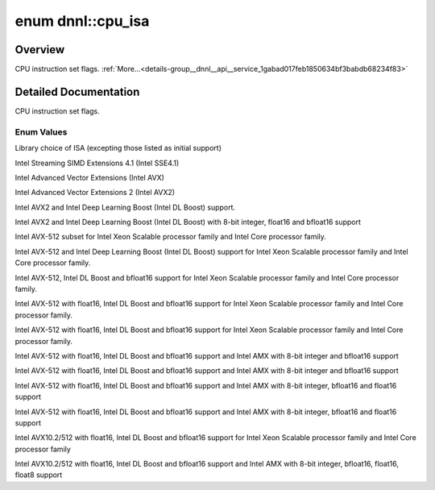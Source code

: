 .. index:: pair: enum; cpu_isa
.. _doxid-group__dnnl__api__service_1gabad017feb1850634bf3babdb68234f83:

enum dnnl::cpu_isa
==================

Overview
~~~~~~~~

CPU instruction set flags. :ref:`More...<details-group__dnnl__api__service_1gabad017feb1850634bf3babdb68234f83>`

.. ref-code-block:: cpp
	:class: doxyrest-overview-code-block

	#include <dnnl.hpp>

	enum cpu_isa
	{
	    :ref:`isa_default<doxid-group__dnnl__api__service_1ggabad017feb1850634bf3babdb68234f83a56a0edddbeaaf449d233434fb1860724>`          = dnnl_cpu_isa_default,
	    :ref:`sse41<doxid-group__dnnl__api__service_1ggabad017feb1850634bf3babdb68234f83ab14e8c38c0a37f70c070f2a862d30d65>`                = dnnl_cpu_isa_sse41,
	    :ref:`avx<doxid-group__dnnl__api__service_1ggabad017feb1850634bf3babdb68234f83a73758c37e4499f20ac5f995a144abba6>`                  = dnnl_cpu_isa_avx,
	    :ref:`avx2<doxid-group__dnnl__api__service_1ggabad017feb1850634bf3babdb68234f83a220c4ad92e33497ef256a48712352b84>`                 = dnnl_cpu_isa_avx2,
	    :ref:`avx2_vnni<doxid-group__dnnl__api__service_1ggabad017feb1850634bf3babdb68234f83a59548f83cb32f5f6272186734a9a711d>`            = dnnl_cpu_isa_avx2_vnni,
	    :ref:`avx2_vnni_2<doxid-group__dnnl__api__service_1ggabad017feb1850634bf3babdb68234f83aa62f186f7e3a3fc401aa9f91bb87b115>`          = dnnl_cpu_isa_avx2_vnni_2,
	    :ref:`avx512_core<doxid-group__dnnl__api__service_1ggabad017feb1850634bf3babdb68234f83aa427cc9f00ac692056a83a8cb5e37fa4>`          = dnnl_cpu_isa_avx512_core,
	    :ref:`avx512_core_vnni<doxid-group__dnnl__api__service_1ggabad017feb1850634bf3babdb68234f83acac6fe12844735aafd8fd1fd81738f8e>`     = dnnl_cpu_isa_avx512_core_vnni,
	    :ref:`avx512_core_bf16<doxid-group__dnnl__api__service_1ggabad017feb1850634bf3babdb68234f83af9b353b49d5aa4dfe76e22337b5a02cf>`     = dnnl_cpu_isa_avx512_core_bf16,
	    :ref:`avx10_1_512<doxid-group__dnnl__api__service_1ggabad017feb1850634bf3babdb68234f83aa2a2d3a294a2a278d9956c0334320ae4>`          = dnnl_cpu_isa_avx10_1_512,
	    :ref:`avx512_core_fp16<doxid-group__dnnl__api__service_1ggabad017feb1850634bf3babdb68234f83ae715ea1a784388f3588ed5434a333e93>`     = dnnl_cpu_isa_avx512_core_fp16,
	    :ref:`avx10_1_512_amx<doxid-group__dnnl__api__service_1ggabad017feb1850634bf3babdb68234f83aa519eef6a7ec3b4ebab589cbbcbe3b71>`      = dnnl_cpu_isa_avx10_1_512_amx,
	    :ref:`avx512_core_amx<doxid-group__dnnl__api__service_1ggabad017feb1850634bf3babdb68234f83ad49189665b06a3259b3bf3603319fd0d>`      = dnnl_cpu_isa_avx512_core_amx,
	    :ref:`avx10_1_512_amx_fp16<doxid-group__dnnl__api__service_1ggabad017feb1850634bf3babdb68234f83a9ddfa80466c291d53fa2942ff1aef76b>` = dnnl_cpu_isa_avx10_1_512_amx_fp16,
	    :ref:`avx512_core_amx_fp16<doxid-group__dnnl__api__service_1ggabad017feb1850634bf3babdb68234f83a0329053700e07b75bc2a41e5be282d83>` = dnnl_cpu_isa_avx512_core_amx_fp16,
	    :ref:`avx10_2_512<doxid-group__dnnl__api__service_1ggabad017feb1850634bf3babdb68234f83a69e1e28390ad581ad9d4b945bb876fa7>`          = dnnl_cpu_isa_avx10_2_512,
	    :ref:`avx10_2_512_amx_2<doxid-group__dnnl__api__service_1ggabad017feb1850634bf3babdb68234f83ab7ae67797823365aadbc9af4a1a1195c>`    = dnnl_cpu_isa_avx10_2_512_amx_2,
	};

.. _details-group__dnnl__api__service_1gabad017feb1850634bf3babdb68234f83:

Detailed Documentation
~~~~~~~~~~~~~~~~~~~~~~

CPU instruction set flags.

Enum Values
-----------

.. index:: pair: enumvalue; isa_default
.. _doxid-group__dnnl__api__service_1ggabad017feb1850634bf3babdb68234f83a56a0edddbeaaf449d233434fb1860724:

.. ref-code-block:: cpp
	:class: doxyrest-title-code-block

	isa_default

Library choice of ISA (excepting those listed as initial support)

.. index:: pair: enumvalue; sse41
.. _doxid-group__dnnl__api__service_1ggabad017feb1850634bf3babdb68234f83ab14e8c38c0a37f70c070f2a862d30d65:

.. ref-code-block:: cpp
	:class: doxyrest-title-code-block

	sse41

Intel Streaming SIMD Extensions 4.1 (Intel SSE4.1)

.. index:: pair: enumvalue; avx
.. _doxid-group__dnnl__api__service_1ggabad017feb1850634bf3babdb68234f83a73758c37e4499f20ac5f995a144abba6:

.. ref-code-block:: cpp
	:class: doxyrest-title-code-block

	avx

Intel Advanced Vector Extensions (Intel AVX)

.. index:: pair: enumvalue; avx2
.. _doxid-group__dnnl__api__service_1ggabad017feb1850634bf3babdb68234f83a220c4ad92e33497ef256a48712352b84:

.. ref-code-block:: cpp
	:class: doxyrest-title-code-block

	avx2

Intel Advanced Vector Extensions 2 (Intel AVX2)

.. index:: pair: enumvalue; avx2_vnni
.. _doxid-group__dnnl__api__service_1ggabad017feb1850634bf3babdb68234f83a59548f83cb32f5f6272186734a9a711d:

.. ref-code-block:: cpp
	:class: doxyrest-title-code-block

	avx2_vnni

Intel AVX2 and Intel Deep Learning Boost (Intel DL Boost) support.

.. index:: pair: enumvalue; avx2_vnni_2
.. _doxid-group__dnnl__api__service_1ggabad017feb1850634bf3babdb68234f83aa62f186f7e3a3fc401aa9f91bb87b115:

.. ref-code-block:: cpp
	:class: doxyrest-title-code-block

	avx2_vnni_2

Intel AVX2 and Intel Deep Learning Boost (Intel DL Boost) with 8-bit integer, float16 and bfloat16 support

.. index:: pair: enumvalue; avx512_core
.. _doxid-group__dnnl__api__service_1ggabad017feb1850634bf3babdb68234f83aa427cc9f00ac692056a83a8cb5e37fa4:

.. ref-code-block:: cpp
	:class: doxyrest-title-code-block

	avx512_core

Intel AVX-512 subset for Intel Xeon Scalable processor family and Intel Core processor family.

.. index:: pair: enumvalue; avx512_core_vnni
.. _doxid-group__dnnl__api__service_1ggabad017feb1850634bf3babdb68234f83acac6fe12844735aafd8fd1fd81738f8e:

.. ref-code-block:: cpp
	:class: doxyrest-title-code-block

	avx512_core_vnni

Intel AVX-512 and Intel Deep Learning Boost (Intel DL Boost) support for Intel Xeon Scalable processor family and Intel Core processor family.

.. index:: pair: enumvalue; avx512_core_bf16
.. _doxid-group__dnnl__api__service_1ggabad017feb1850634bf3babdb68234f83af9b353b49d5aa4dfe76e22337b5a02cf:

.. ref-code-block:: cpp
	:class: doxyrest-title-code-block

	avx512_core_bf16

Intel AVX-512, Intel DL Boost and bfloat16 support for Intel Xeon Scalable processor family and Intel Core processor family.

.. index:: pair: enumvalue; avx10_1_512
.. _doxid-group__dnnl__api__service_1ggabad017feb1850634bf3babdb68234f83aa2a2d3a294a2a278d9956c0334320ae4:

.. ref-code-block:: cpp
	:class: doxyrest-title-code-block

	avx10_1_512

Intel AVX-512 with float16, Intel DL Boost and bfloat16 support for Intel Xeon Scalable processor family and Intel Core processor family.

.. index:: pair: enumvalue; avx512_core_fp16
.. _doxid-group__dnnl__api__service_1ggabad017feb1850634bf3babdb68234f83ae715ea1a784388f3588ed5434a333e93:

.. ref-code-block:: cpp
	:class: doxyrest-title-code-block

	avx512_core_fp16

Intel AVX-512 with float16, Intel DL Boost and bfloat16 support for Intel Xeon Scalable processor family and Intel Core processor family.

.. index:: pair: enumvalue; avx10_1_512_amx
.. _doxid-group__dnnl__api__service_1ggabad017feb1850634bf3babdb68234f83aa519eef6a7ec3b4ebab589cbbcbe3b71:

.. ref-code-block:: cpp
	:class: doxyrest-title-code-block

	avx10_1_512_amx

Intel AVX-512 with float16, Intel DL Boost and bfloat16 support and Intel AMX with 8-bit integer and bfloat16 support

.. index:: pair: enumvalue; avx512_core_amx
.. _doxid-group__dnnl__api__service_1ggabad017feb1850634bf3babdb68234f83ad49189665b06a3259b3bf3603319fd0d:

.. ref-code-block:: cpp
	:class: doxyrest-title-code-block

	avx512_core_amx

Intel AVX-512 with float16, Intel DL Boost and bfloat16 support and Intel AMX with 8-bit integer and bfloat16 support

.. index:: pair: enumvalue; avx10_1_512_amx_fp16
.. _doxid-group__dnnl__api__service_1ggabad017feb1850634bf3babdb68234f83a9ddfa80466c291d53fa2942ff1aef76b:

.. ref-code-block:: cpp
	:class: doxyrest-title-code-block

	avx10_1_512_amx_fp16

Intel AVX-512 with float16, Intel DL Boost and bfloat16 support and Intel AMX with 8-bit integer, bfloat16 and float16 support

.. index:: pair: enumvalue; avx512_core_amx_fp16
.. _doxid-group__dnnl__api__service_1ggabad017feb1850634bf3babdb68234f83a0329053700e07b75bc2a41e5be282d83:

.. ref-code-block:: cpp
	:class: doxyrest-title-code-block

	avx512_core_amx_fp16

Intel AVX-512 with float16, Intel DL Boost and bfloat16 support and Intel AMX with 8-bit integer, bfloat16 and float16 support

.. index:: pair: enumvalue; avx10_2_512
.. _doxid-group__dnnl__api__service_1ggabad017feb1850634bf3babdb68234f83a69e1e28390ad581ad9d4b945bb876fa7:

.. ref-code-block:: cpp
	:class: doxyrest-title-code-block

	avx10_2_512

Intel AVX10.2/512 with float16, Intel DL Boost and bfloat16 support for Intel Xeon Scalable processor family and Intel Core processor family

.. index:: pair: enumvalue; avx10_2_512_amx_2
.. _doxid-group__dnnl__api__service_1ggabad017feb1850634bf3babdb68234f83ab7ae67797823365aadbc9af4a1a1195c:

.. ref-code-block:: cpp
	:class: doxyrest-title-code-block

	avx10_2_512_amx_2

Intel AVX10.2/512 with float16, Intel DL Boost and bfloat16 support and Intel AMX with 8-bit integer, bfloat16, float16, float8 support

